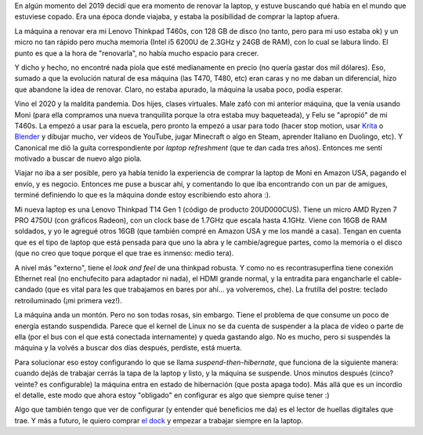 .. title: Lenovo Thinkpad T14 Gen 1
.. date: 2021-02-09 19:23:00
.. tags: lenovo, thinkpad, t14, t460s, dock, ram, hibernar, suspender


En algún momento del 2019 decidí que era momento de renovar la laptop, y estuve buscando qué había en el mundo que estuviese copado. Era una época donde viajaba, y estaba la posibilidad de comprar la laptop afuera. 

La máquina a renovar era mi Lenovo Thinkpad T460s, con 128 GB de disco (no tanto, pero para mi uso estaba ok) y un micro no tan rápido pero mucha memoria (Intel i5 6200U de 2.3GHz y 24GB de RAM), con lo cual se labura lindo. El punto es que a la hora de "renovarla", no había mucho espacio para crecer.

Y dicho y hecho, no encontré nada piola que esté medianamente en precio (no quería gastar dos mil dólares). Eso, sumado a que la evolución natural de esa máquina (las T470, T480, etc) eran caras y no me daban un diferencial, hizo que abandone la idea de renovar. Claro, no estaba apurado, la máquina la usaba poco, podía esperar.

Vino el 2020 y la maldita pandemia. Dos hijes, clases virtuales. Male zafó con mi anterior máquina, que la venía usando Moni (para ella compramos una nueva tranquilita porque la otra estaba muy baqueteada), y Felu se "apropió" de mi T460s. La empezó a usar para la escuela, pero pronto la empezó a usar para todo (hacer stop motion, usar `Krita <https://krita.org/es/>`_ o `Blender <https://www.blender.org/>`_ y dibujar mucho, ver videos de YouTube, jugar Minecraft o algo en Steam, aprender Italiano en Duolingo, etc). Y Canonical me dió la guita correspondiente por *laptop refreshment* (que te dan cada tres años). Entonces me sentí motivado a buscar de nuevo algo piola.

Viajar no iba a ser posible, pero ya había tenido la experiencia de comprar la laptop de Moni en Amazon USA, pagando el envío, y es negocio. Entonces me puse a buscar ahí, y comentando lo que iba encontrando con un par de amigues, terminé definiendo lo que es la máquina donde estoy escribiendo esto ahora :).

Mi nueva laptop es una Lenovo Thinkpad T14 Gen 1 (código de producto 20UD000CUS). Tiene un micro
AMD Ryzen 7 PRO 4750U (con gráficos Radeon), con un clock base de 1.7GHz que escala hasta 4.1GHz. Viene con 16GB de RAM soldados, y yo le agregué otros 16GB (que también compré en Amazon USA y me los mandé a casa). Tengan en cuenta que es el tipo de laptop que está pensada para que uno la abra y le cambie/agregue partes, como la memoria o el disco (que no creo que toque porque el que trae es inmenso: medio tera). 

A nivel más "externo", tiene el *look and feel* de una thinkpad robusta. Y como no es recontrasuperfina tiene conexión Ethernet real (no enchufecito para adaptador ni nada), el HDMI grande normal, y la entradita para engancharle el cable-candado (que es vital para les que trabajamos en bares por ahí... ya volveremos, che). La frutilla del postre: teclado retroiluminado (¡mi primera vez!).


.. image:: /images/t14.png
    :alt: Lenovo Thinkpad T14 Gen 1, un fierrito

La máquina anda un montón. Pero no son todas rosas, sin embargo. Tiene el problema de que consume un poco de energía estando suspendida. Parece que el kernel de Linux no se da cuenta de suspender a la placa de video o parte de ella (por el bus con el que está conectada internamente) y queda gastando algo. No es mucho, pero si suspendés la máquina y la volvés a buscar dos días después, perdiste, está muerta.

Para solucionar eso estoy configurando lo que se llama *suspend-then-hibernate*, que funciona de la siguiente manera: cuando dejás de trabajar cerrás la tapa de la laptop y listo, y la máquina se suspende. Unos minutos después (cinco? veinte? es configurable) la máquina entra en estado de hibernación (que posta apaga todo). Más allá que es un incordio el detalle, este modo que ahora estoy "obligado" en configurar es algo que siempre quise tener :)

Algo que también tengo que ver de configurar (y entender qué beneficios me da) es el lector de huellas digitales que trae. Y más a futuro, le quiero comprar `el dock <https://support.lenovo.com/ar/es/solutions/acc100348>`_ y empezar a trabajar siempre en la laptop.
